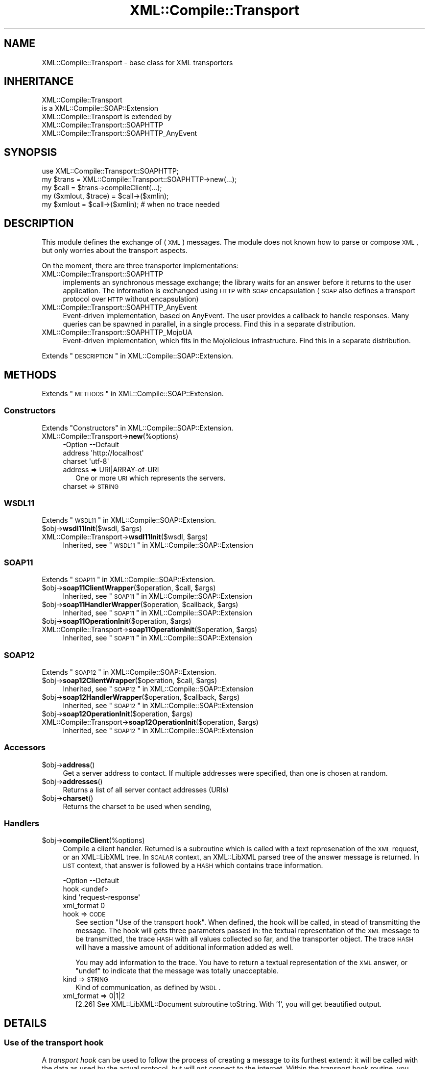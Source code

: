 .\" Automatically generated by Pod::Man 2.23 (Pod::Simple 3.14)
.\"
.\" Standard preamble:
.\" ========================================================================
.de Sp \" Vertical space (when we can't use .PP)
.if t .sp .5v
.if n .sp
..
.de Vb \" Begin verbatim text
.ft CW
.nf
.ne \\$1
..
.de Ve \" End verbatim text
.ft R
.fi
..
.\" Set up some character translations and predefined strings.  \*(-- will
.\" give an unbreakable dash, \*(PI will give pi, \*(L" will give a left
.\" double quote, and \*(R" will give a right double quote.  \*(C+ will
.\" give a nicer C++.  Capital omega is used to do unbreakable dashes and
.\" therefore won't be available.  \*(C` and \*(C' expand to `' in nroff,
.\" nothing in troff, for use with C<>.
.tr \(*W-
.ds C+ C\v'-.1v'\h'-1p'\s-2+\h'-1p'+\s0\v'.1v'\h'-1p'
.ie n \{\
.    ds -- \(*W-
.    ds PI pi
.    if (\n(.H=4u)&(1m=24u) .ds -- \(*W\h'-12u'\(*W\h'-12u'-\" diablo 10 pitch
.    if (\n(.H=4u)&(1m=20u) .ds -- \(*W\h'-12u'\(*W\h'-8u'-\"  diablo 12 pitch
.    ds L" ""
.    ds R" ""
.    ds C` ""
.    ds C' ""
'br\}
.el\{\
.    ds -- \|\(em\|
.    ds PI \(*p
.    ds L" ``
.    ds R" ''
'br\}
.\"
.\" Escape single quotes in literal strings from groff's Unicode transform.
.ie \n(.g .ds Aq \(aq
.el       .ds Aq '
.\"
.\" If the F register is turned on, we'll generate index entries on stderr for
.\" titles (.TH), headers (.SH), subsections (.SS), items (.Ip), and index
.\" entries marked with X<> in POD.  Of course, you'll have to process the
.\" output yourself in some meaningful fashion.
.ie \nF \{\
.    de IX
.    tm Index:\\$1\t\\n%\t"\\$2"
..
.    nr % 0
.    rr F
.\}
.el \{\
.    de IX
..
.\}
.\"
.\" Accent mark definitions (@(#)ms.acc 1.5 88/02/08 SMI; from UCB 4.2).
.\" Fear.  Run.  Save yourself.  No user-serviceable parts.
.    \" fudge factors for nroff and troff
.if n \{\
.    ds #H 0
.    ds #V .8m
.    ds #F .3m
.    ds #[ \f1
.    ds #] \fP
.\}
.if t \{\
.    ds #H ((1u-(\\\\n(.fu%2u))*.13m)
.    ds #V .6m
.    ds #F 0
.    ds #[ \&
.    ds #] \&
.\}
.    \" simple accents for nroff and troff
.if n \{\
.    ds ' \&
.    ds ` \&
.    ds ^ \&
.    ds , \&
.    ds ~ ~
.    ds /
.\}
.if t \{\
.    ds ' \\k:\h'-(\\n(.wu*8/10-\*(#H)'\'\h"|\\n:u"
.    ds ` \\k:\h'-(\\n(.wu*8/10-\*(#H)'\`\h'|\\n:u'
.    ds ^ \\k:\h'-(\\n(.wu*10/11-\*(#H)'^\h'|\\n:u'
.    ds , \\k:\h'-(\\n(.wu*8/10)',\h'|\\n:u'
.    ds ~ \\k:\h'-(\\n(.wu-\*(#H-.1m)'~\h'|\\n:u'
.    ds / \\k:\h'-(\\n(.wu*8/10-\*(#H)'\z\(sl\h'|\\n:u'
.\}
.    \" troff and (daisy-wheel) nroff accents
.ds : \\k:\h'-(\\n(.wu*8/10-\*(#H+.1m+\*(#F)'\v'-\*(#V'\z.\h'.2m+\*(#F'.\h'|\\n:u'\v'\*(#V'
.ds 8 \h'\*(#H'\(*b\h'-\*(#H'
.ds o \\k:\h'-(\\n(.wu+\w'\(de'u-\*(#H)/2u'\v'-.3n'\*(#[\z\(de\v'.3n'\h'|\\n:u'\*(#]
.ds d- \h'\*(#H'\(pd\h'-\w'~'u'\v'-.25m'\f2\(hy\fP\v'.25m'\h'-\*(#H'
.ds D- D\\k:\h'-\w'D'u'\v'-.11m'\z\(hy\v'.11m'\h'|\\n:u'
.ds th \*(#[\v'.3m'\s+1I\s-1\v'-.3m'\h'-(\w'I'u*2/3)'\s-1o\s+1\*(#]
.ds Th \*(#[\s+2I\s-2\h'-\w'I'u*3/5'\v'-.3m'o\v'.3m'\*(#]
.ds ae a\h'-(\w'a'u*4/10)'e
.ds Ae A\h'-(\w'A'u*4/10)'E
.    \" corrections for vroff
.if v .ds ~ \\k:\h'-(\\n(.wu*9/10-\*(#H)'\s-2\u~\d\s+2\h'|\\n:u'
.if v .ds ^ \\k:\h'-(\\n(.wu*10/11-\*(#H)'\v'-.4m'^\v'.4m'\h'|\\n:u'
.    \" for low resolution devices (crt and lpr)
.if \n(.H>23 .if \n(.V>19 \
\{\
.    ds : e
.    ds 8 ss
.    ds o a
.    ds d- d\h'-1'\(ga
.    ds D- D\h'-1'\(hy
.    ds th \o'bp'
.    ds Th \o'LP'
.    ds ae ae
.    ds Ae AE
.\}
.rm #[ #] #H #V #F C
.\" ========================================================================
.\"
.IX Title "XML::Compile::Transport 3"
.TH XML::Compile::Transport 3 "2017-01-11" "perl v5.12.3" "User Contributed Perl Documentation"
.\" For nroff, turn off justification.  Always turn off hyphenation; it makes
.\" way too many mistakes in technical documents.
.if n .ad l
.nh
.SH "NAME"
XML::Compile::Transport \- base class for XML transporters
.SH "INHERITANCE"
.IX Header "INHERITANCE"
.Vb 2
\& XML::Compile::Transport
\&   is a XML::Compile::SOAP::Extension
\&
\& XML::Compile::Transport is extended by
\&   XML::Compile::Transport::SOAPHTTP
\&   XML::Compile::Transport::SOAPHTTP_AnyEvent
.Ve
.SH "SYNOPSIS"
.IX Header "SYNOPSIS"
.Vb 3
\& use XML::Compile::Transport::SOAPHTTP;
\& my $trans  = XML::Compile::Transport::SOAPHTTP\->new(...);
\& my $call   = $trans\->compileClient(...);
\&
\& my ($xmlout, $trace) = $call\->($xmlin);
\& my $xmlout = $call\->($xmlin);   # when no trace needed
.Ve
.SH "DESCRIPTION"
.IX Header "DESCRIPTION"
This module defines the exchange of (\s-1XML\s0) messages. The module does not
known how to parse or compose \s-1XML\s0, but only worries about the transport
aspects.
.PP
On the moment, there are three transporter implementations:
.IP "XML::Compile::Transport::SOAPHTTP" 4
.IX Item "XML::Compile::Transport::SOAPHTTP"
implements an synchronous message exchange; the library waits for an
answer before it returns to the user application. The information is
exchanged using \s-1HTTP\s0 with \s-1SOAP\s0 encapsulation (\s-1SOAP\s0 also defines a
transport protocol over \s-1HTTP\s0 without encapsulation)
.IP "XML::Compile::Transport::SOAPHTTP_AnyEvent" 4
.IX Item "XML::Compile::Transport::SOAPHTTP_AnyEvent"
Event-driven implementation, based on AnyEvent.  The user provides a
callback to handle responses. Many queries can be spawned in parallel,
in a single process.  Find this in a separate distribution.
.IP "XML::Compile::Transport::SOAPHTTP_MojoUA" 4
.IX Item "XML::Compile::Transport::SOAPHTTP_MojoUA"
Event-driven implementation,  which fits in the Mojolicious infrastructure.
Find this in a separate distribution.
.PP
Extends \*(L"\s-1DESCRIPTION\s0\*(R" in XML::Compile::SOAP::Extension.
.SH "METHODS"
.IX Header "METHODS"
Extends \*(L"\s-1METHODS\s0\*(R" in XML::Compile::SOAP::Extension.
.SS "Constructors"
.IX Subsection "Constructors"
Extends \*(L"Constructors\*(R" in XML::Compile::SOAP::Extension.
.IP "XML::Compile::Transport\->\fBnew\fR(%options)" 4
.IX Item "XML::Compile::Transport->new(%options)"
.Vb 3
\& \-Option \-\-Default
\&  address  \*(Aqhttp://localhost\*(Aq
\&  charset  \*(Aqutf\-8\*(Aq
.Ve
.RS 4
.IP "address => URI|ARRAY\-of\-URI" 2
.IX Item "address => URI|ARRAY-of-URI"
One or more \s-1URI\s0 which represents the servers.
.IP "charset => \s-1STRING\s0" 2
.IX Item "charset => STRING"
.RE
.RS 4
.RE
.SS "\s-1WSDL11\s0"
.IX Subsection "WSDL11"
Extends \*(L"\s-1WSDL11\s0\*(R" in XML::Compile::SOAP::Extension.
.ie n .IP "$obj\->\fBwsdl11Init\fR($wsdl, $args)" 4
.el .IP "\f(CW$obj\fR\->\fBwsdl11Init\fR($wsdl, \f(CW$args\fR)" 4
.IX Item "$obj->wsdl11Init($wsdl, $args)"
.PD 0
.ie n .IP "XML::Compile::Transport\->\fBwsdl11Init\fR($wsdl, $args)" 4
.el .IP "XML::Compile::Transport\->\fBwsdl11Init\fR($wsdl, \f(CW$args\fR)" 4
.IX Item "XML::Compile::Transport->wsdl11Init($wsdl, $args)"
.PD
Inherited, see \*(L"\s-1WSDL11\s0\*(R" in XML::Compile::SOAP::Extension
.SS "\s-1SOAP11\s0"
.IX Subsection "SOAP11"
Extends \*(L"\s-1SOAP11\s0\*(R" in XML::Compile::SOAP::Extension.
.ie n .IP "$obj\->\fBsoap11ClientWrapper\fR($operation, $call, $args)" 4
.el .IP "\f(CW$obj\fR\->\fBsoap11ClientWrapper\fR($operation, \f(CW$call\fR, \f(CW$args\fR)" 4
.IX Item "$obj->soap11ClientWrapper($operation, $call, $args)"
Inherited, see \*(L"\s-1SOAP11\s0\*(R" in XML::Compile::SOAP::Extension
.ie n .IP "$obj\->\fBsoap11HandlerWrapper\fR($operation, $callback, $args)" 4
.el .IP "\f(CW$obj\fR\->\fBsoap11HandlerWrapper\fR($operation, \f(CW$callback\fR, \f(CW$args\fR)" 4
.IX Item "$obj->soap11HandlerWrapper($operation, $callback, $args)"
Inherited, see \*(L"\s-1SOAP11\s0\*(R" in XML::Compile::SOAP::Extension
.ie n .IP "$obj\->\fBsoap11OperationInit\fR($operation, $args)" 4
.el .IP "\f(CW$obj\fR\->\fBsoap11OperationInit\fR($operation, \f(CW$args\fR)" 4
.IX Item "$obj->soap11OperationInit($operation, $args)"
.PD 0
.ie n .IP "XML::Compile::Transport\->\fBsoap11OperationInit\fR($operation, $args)" 4
.el .IP "XML::Compile::Transport\->\fBsoap11OperationInit\fR($operation, \f(CW$args\fR)" 4
.IX Item "XML::Compile::Transport->soap11OperationInit($operation, $args)"
.PD
Inherited, see \*(L"\s-1SOAP11\s0\*(R" in XML::Compile::SOAP::Extension
.SS "\s-1SOAP12\s0"
.IX Subsection "SOAP12"
Extends \*(L"\s-1SOAP12\s0\*(R" in XML::Compile::SOAP::Extension.
.ie n .IP "$obj\->\fBsoap12ClientWrapper\fR($operation, $call, $args)" 4
.el .IP "\f(CW$obj\fR\->\fBsoap12ClientWrapper\fR($operation, \f(CW$call\fR, \f(CW$args\fR)" 4
.IX Item "$obj->soap12ClientWrapper($operation, $call, $args)"
Inherited, see \*(L"\s-1SOAP12\s0\*(R" in XML::Compile::SOAP::Extension
.ie n .IP "$obj\->\fBsoap12HandlerWrapper\fR($operation, $callback, $args)" 4
.el .IP "\f(CW$obj\fR\->\fBsoap12HandlerWrapper\fR($operation, \f(CW$callback\fR, \f(CW$args\fR)" 4
.IX Item "$obj->soap12HandlerWrapper($operation, $callback, $args)"
Inherited, see \*(L"\s-1SOAP12\s0\*(R" in XML::Compile::SOAP::Extension
.ie n .IP "$obj\->\fBsoap12OperationInit\fR($operation, $args)" 4
.el .IP "\f(CW$obj\fR\->\fBsoap12OperationInit\fR($operation, \f(CW$args\fR)" 4
.IX Item "$obj->soap12OperationInit($operation, $args)"
.PD 0
.ie n .IP "XML::Compile::Transport\->\fBsoap12OperationInit\fR($operation, $args)" 4
.el .IP "XML::Compile::Transport\->\fBsoap12OperationInit\fR($operation, \f(CW$args\fR)" 4
.IX Item "XML::Compile::Transport->soap12OperationInit($operation, $args)"
.PD
Inherited, see \*(L"\s-1SOAP12\s0\*(R" in XML::Compile::SOAP::Extension
.SS "Accessors"
.IX Subsection "Accessors"
.ie n .IP "$obj\->\fBaddress\fR()" 4
.el .IP "\f(CW$obj\fR\->\fBaddress\fR()" 4
.IX Item "$obj->address()"
Get a server address to contact. If multiple addresses were specified,
than one is chosen at random.
.ie n .IP "$obj\->\fBaddresses\fR()" 4
.el .IP "\f(CW$obj\fR\->\fBaddresses\fR()" 4
.IX Item "$obj->addresses()"
Returns a list of all server contact addresses (URIs)
.ie n .IP "$obj\->\fBcharset\fR()" 4
.el .IP "\f(CW$obj\fR\->\fBcharset\fR()" 4
.IX Item "$obj->charset()"
Returns the charset to be used when sending,
.SS "Handlers"
.IX Subsection "Handlers"
.ie n .IP "$obj\->\fBcompileClient\fR(%options)" 4
.el .IP "\f(CW$obj\fR\->\fBcompileClient\fR(%options)" 4
.IX Item "$obj->compileClient(%options)"
Compile a client handler.  Returned is a subroutine which is called
with a text represenation of the \s-1XML\s0 request, or an XML::LibXML tree.
In \s-1SCALAR\s0 context, an XML::LibXML parsed tree of the answer message
is returned.  In \s-1LIST\s0 context, that answer is followed by a \s-1HASH\s0 which
contains trace information.
.Sp
.Vb 4
\& \-Option    \-\-Default
\&  hook        <undef>
\&  kind        \*(Aqrequest\-response\*(Aq
\&  xml_format  0
.Ve
.RS 4
.IP "hook => \s-1CODE\s0" 2
.IX Item "hook => CODE"
See section \*(L"Use of the transport hook\*(R".
When defined, the hook will be called, in stead of transmitting the
message.  The hook will gets three parameters passed in: the textual
representation of the \s-1XML\s0 message to be transmitted, the trace \s-1HASH\s0 with
all values collected so far, and the transporter object.  The trace \s-1HASH\s0
will have a massive amount of additional information added as well.
.Sp
You may add information to the trace.  You have to return a textual
representation of the \s-1XML\s0 answer, or \f(CW\*(C`undef\*(C'\fR to indicate that the
message was totally unacceptable.
.IP "kind => \s-1STRING\s0" 2
.IX Item "kind => STRING"
Kind of communication, as defined by \s-1WSDL\s0.
.IP "xml_format => 0|1|2" 2
.IX Item "xml_format => 0|1|2"
[2.26] See XML::LibXML::Document subroutine toString.  With '1', you will get
beautified output.
.RE
.RS 4
.RE
.SH "DETAILS"
.IX Header "DETAILS"
.SS "Use of the transport hook"
.IX Subsection "Use of the transport hook"
A \fItransport hook\fR can be used to follow the process of creating a
message to its furthest extend: it will be called with the data as
used by the actual protocol, but will not connect to the internet.
Within the transport hook routine, you have to simulate the remote
server's activities.
.PP
There are two reasons to use a hook:
.IP "." 4
You want to fake a server, to produce a test environment.
.IP "." 4
You may need to modify the request or answer messages outside the
reach of XML::Compile::SOAP, because something is wrong in either
your \s-1WSDL\s0 of XML::Compile message processing.
.PP
\fI\s-1XML\s0 and Header Modifications\fR
.IX Subsection "XML and Header Modifications"
.PP
Some servers require special extensions, which do not follow any standard
(or logic). But even those features can be tricked, although it requires
quite some programming skills.
.PP
The \f(CW\*(C`transport_hook\*(C'\fR routine is called with a \f(CW$trace\fR hash, one of
whose entries is the UserAgent which was set up for the data transfer. You
can modify the outgoing message \s-1XML\s0 body and headers, carry out the data
exchange using the UserAgent, and then examine the returned Response for
content and headers using methods similar to the following:
.PP
.Vb 3
\& sub transport_hook($$$)
\& {   my ($request, $trace, $transporter) = @_;
\&     my $content = $request\->content;
\&
\&     # ... modify content if you need
\&     my $new_content = encode "utf\-8", $anything;
\&     $request\->content($new_content);
\&     $request\->header(Content_Length => length $new_content);
\&     $request\->header(Content_Type => \*(Aqtext/plain; charset=utf\-8\*(Aq);
\&
\&     # ... update the headers
\&     $request\->header(Name => "value");
\&
\&     # sent the request myself
\&     my $ua = $trace\->{user_agent};
\&     my $response = $ua\->request($request);
\&
\&     # ... check the response headers
\&     my $name = $response\->header(\*(AqName\*(Aq);
\&
\&     # ... use the response content
\&     my $received = $response\->decoded_content || $response\->content;
\&
\&     $response;
\& }
.Ve
.PP
You should be aware that if you change the size or length of the content
you \s-1MUST\s0 update the \f(CW\*(C`Content\-Length\*(C'\fR header value, as demonstrated above.
.PP
\fITransport hook for debugging\fR
.IX Subsection "Transport hook for debugging"
.PP
The transport hook is a perfect means for producing automated tests.  Also,
the XML::Compile::SOAP module tests use it extensively.  It works like this
(for the \s-1SOAPHTTP\s0 simluation):
.PP
.Vb 1
\& use Test::More;
\&
\& sub fake_server($$)
\& {  my ($request, $trace) = @_;
\&    my $content = $request\->decoded_content;
\&    is($content, <<_\|_EXPECTED_CONTENT);
\&<SOAP\-ENV:Envelope>...</SOAP\-ENV:Envelope>
\&_\|_EXPECTED_CONTENT
\&
\&    HTTP::Response\->new(200, \*(AqConstant\*(Aq
\&      , [ \*(AqContent\-Type\*(Aq => \*(Aqtext/xml\*(Aq ]
\&      , <<_\|_ANSWER
\&<SOAP\-ENV:Envelope>...</SOAP\-ENV:Envelope>
\&_\|_ANSWER
\& }
.Ve
.PP
Then, the fake server is initiated in one of the follow ways:
.PP
.Vb 3
\&  my $transport = XML::Compile::Transport::SOAPHTTP\->new(...);
\&  my $http = $transport\->compileClient(hook => \e&fake_server, ...);
\&  $wsdl\->compileClient(\*(AqGetLastTracePrice\*(Aq, transporter => $http);
.Ve
.PP
or
.PP
.Vb 3
\&  my $soap = XML::Compile::SOAP11::Client\->new(...);
\&  my $call = $soap\->compileClient(encode => ..., decode => ...,
\&      transport_hook => \e&fake_server);
.Ve
.PP
or
.PP
.Vb 3
\&  my $wsdl = XML::Compile::WSDL11\->new(...);
\&  $wsdl\->compileClient(\*(AqGetLastTracePrice\*(Aq,
\&      transport_hook => \e&fake_server);
.Ve
.PP
\fITransport hook for basic authentication\fR
.IX Subsection "Transport hook for basic authentication"
.PP
[Adapted from an example contributed by Kieron Johnson]
This example shows a transport_hook for \fIcompileClient()\fR to add to http
headers for the basic http authentication.  The parameter can also be
used for \fIcompileAll()\fR and many other related functions.
.PP
.Vb 2
\&  my $call = $wsdl\->compileClient($operation
\&     , transport_hook => \e&basic_auth );
\&
\&  # HTTP basic authentication encodes the username and password with
\&  # Base64. The encoded source string has format: "username:password"
\&  # With the below HTTP header being required:
\&  #        "Authorization: Basic [encoded password]"
\&
\&  use MIME::Base64 \*(Aqencode_base64\*(Aq;
\&
\&  my $user     = \*(Aqmyuserid\*(Aq ;
\&  my $password = \*(Aqmypassword\*(Aq;
\&
\&  sub basic_auth($$)
\&  {   my ($request, $trace) = @_;
\&
\&      # Encode userid and password
\&      my $authorization = \*(AqBasic \*(Aq. encode_base64 "$user:$password";
\&
\&      # Modify http header to include basic authorisation
\&      $request\->header(Authorization => $authorization );
\&
\&      my $ua = $trace\->{user_agent};
\&      $ua\->request($request);
\&  }
.Ve
.SH "Helpers"
.IX Header "Helpers"
.IP "XML::Compile::Transport\->\fBregister\fR($uri)" 4
.IX Item "XML::Compile::Transport->register($uri)"
Declare an transporter type.
.SH "SEE ALSO"
.IX Header "SEE ALSO"
This module is part of XML-Compile-SOAP distribution version 3.21,
built on January 11, 2017. Website: \fIhttp://perl.overmeer.net/xml\-compile/\fR
.PP
Please post questions or ideas to the mailinglist at
\&\fIhttp://lists.scsys.co.uk/cgi\-bin/mailman/listinfo/xml\-compile\fR .
For live contact with other developers, visit the \f(CW\*(C`#xml\-compile\*(C'\fR channel
on \f(CW\*(C`irc.perl.org\*(C'\fR.
.SH "LICENSE"
.IX Header "LICENSE"
Copyrights 2007\-2017 by [Mark Overmeer]. For other contributors see ChangeLog.
.PP
This program is free software; you can redistribute it and/or modify it
under the same terms as Perl itself.
See \fIhttp://www.perl.com/perl/misc/Artistic.html\fR
